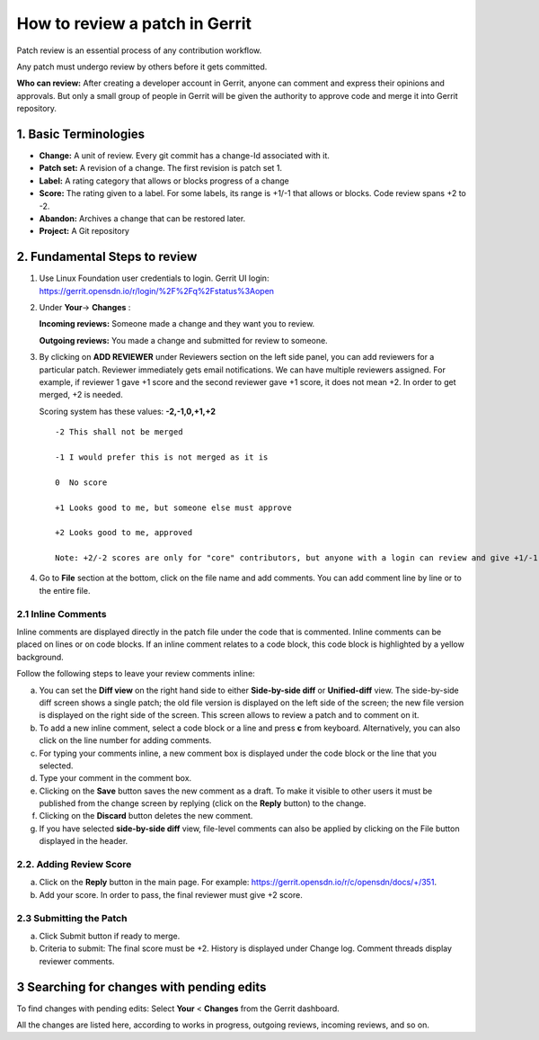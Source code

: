 ================================
How to review a patch in Gerrit
================================

Patch review is an essential process of any contribution workflow.

Any patch must undergo review by others before it gets committed.

**Who can review:**  After creating a developer account in Gerrit, anyone can comment and express their opinions and approvals. But only a small group of people in Gerrit will be given the authority to approve code and merge it into Gerrit repository. 

1. Basic Terminologies 
======================

* **Change:** A unit of review. Every git commit has a change-Id associated with it.

* **Patch set:** A revision of a change. The first revision is patch set 1.

* **Label:** A rating category that allows or blocks progress of a change

* **Score:** The rating given to a label. For some labels, its range is +1/-1 that allows or blocks. Code review spans +2 to -2.
           
* **Abandon:** Archives a change that can be restored later.

* **Project:** A Git repository

2. Fundamental Steps to review
==============================

#. Use Linux Foundation user credentials to login.
   Gerrit UI login: https://gerrit.opensdn.io/r/login/%2F%2Fq%2Fstatus%3Aopen
#. Under **Your**-> **Changes** :

   **Incoming reviews:** Someone made a change and they want you to review.
   
   **Outgoing reviews:**  You made a change and submitted for review to someone.
#. By clicking on **ADD REVIEWER** under Reviewers section on the left side panel, 
   you can add reviewers for a particular patch. Reviewer immediately gets email notifications. 
   We can have multiple reviewers assigned. For example, if reviewer 1 gave +1 score and the 
   second reviewer gave +1 score, it does not mean +2. In order to get merged, +2 is needed.
   
   Scoring system has these values: **-2,-1,0,+1,+2**
   ::   

    -2 This shall not be merged

    -1 I would prefer this is not merged as it is

    0  No score

    +1 Looks good to me, but someone else must approve

    +2 Looks good to me, approved
   
    Note: +2/-2 scores are only for "core" contributors, but anyone with a login can review and give +1/-1 to any patch.
#. Go to **File** section at the bottom, click on the file name and add comments. You can add comment line by line or to the entire file.

2.1 Inline Comments 
--------------------

Inline comments are displayed directly in the patch file under the code that is commented. 
Inline comments can be placed on lines or on code blocks.
If an inline comment relates to a code block, this code block is highlighted by a yellow background.

Follow the following steps to leave your review comments inline: 

a. You can set the **Diff view** on the right hand side to either **Side-by-side diff** or **Unified-diff** view. The side-by-side diff screen shows a single patch; the old file version is displayed on the left side of the screen; the new file version is displayed on the right side of the screen. This screen allows to review a patch and to comment on it.
b. To add a new inline comment, select a code block or a line and press **c** from keyboard. Alternatively, you can also click on the line number for adding comments.
c. For typing your comments inline, a new comment box is displayed under the code block or the line that you selected.
d. Type your comment in the comment box.
e. Clicking on the **Save** button saves the new comment as a draft. To make it visible to other users it must be published from the change screen by replying (click on the **Reply** button) to the change.
f. Clicking on the **Discard** button deletes the new comment.
g. If you have selected **side-by-side diff** view, file-level comments can also be applied by clicking on the File button displayed in the header.

2.2. Adding Review Score
-------------------------

a. Click on the **Reply** button in the main page. For example: https://gerrit.opensdn.io/r/c/opensdn/docs/+/351.
b. Add your score. In order to pass, the final reviewer must give +2 score.

2.3 Submitting the Patch
--------------------------

a. Click Submit button if ready to merge.
b. Criteria to submit: The final score must be +2. History is displayed under Change log. Comment threads display reviewer comments.

3 Searching for changes with pending edits
==========================================

To find changes with pending edits: Select **Your** < **Changes** from the Gerrit dashboard.

All the changes are listed here, according to works in progress, outgoing reviews, incoming reviews, and so on.





